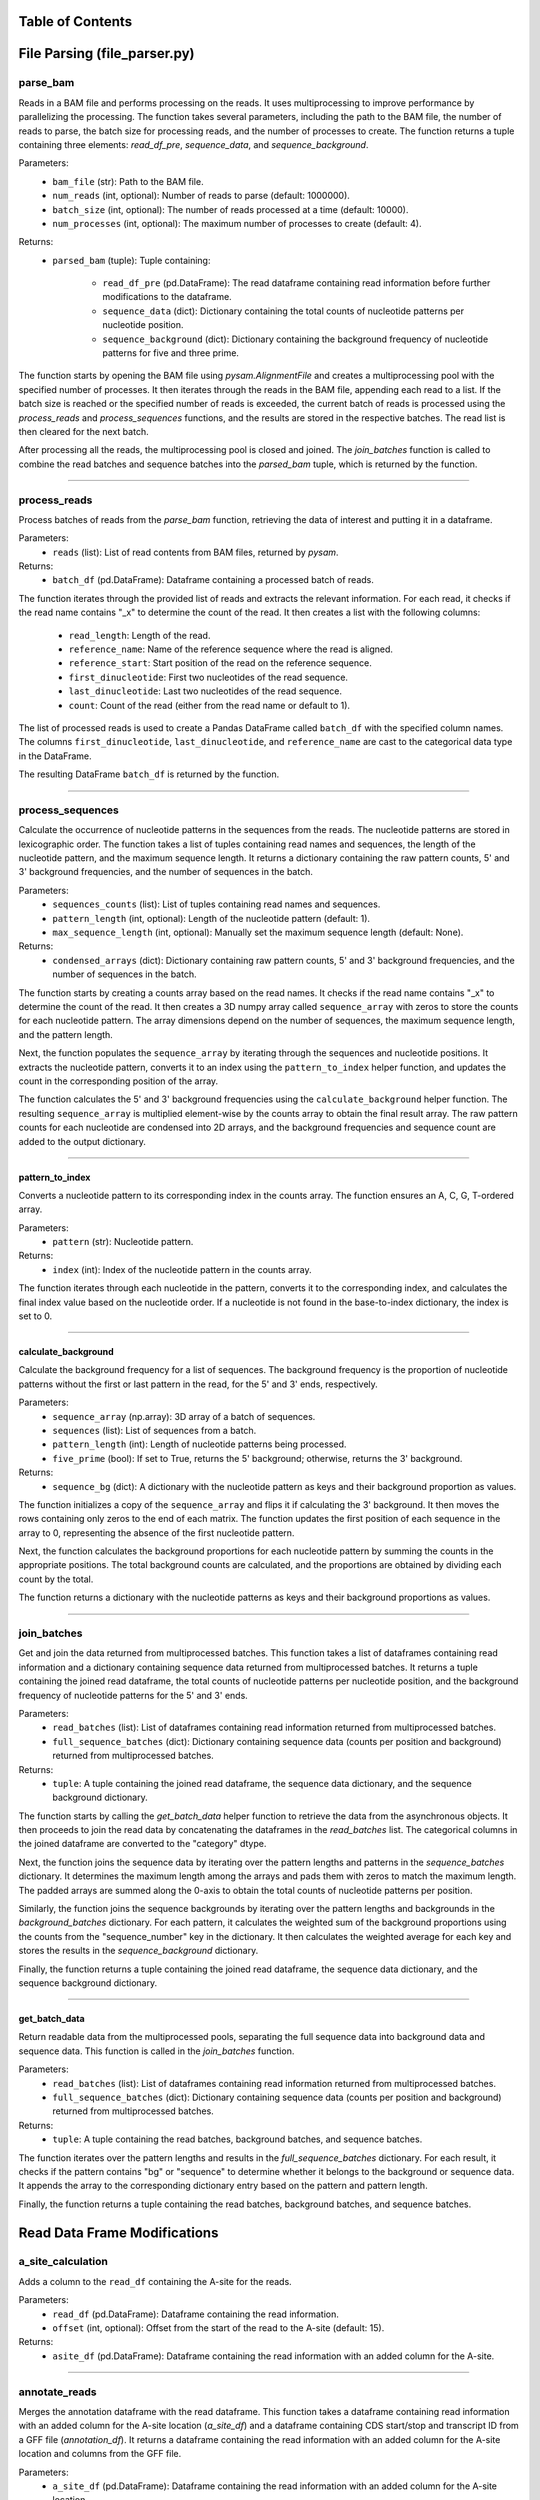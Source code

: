 Table of Contents
=================

.. contents::
    :local:
    :backlinks: top
    :depth: 2
    
File Parsing (file_parser.py)
=================

parse_bam
---------------

Reads in a BAM file and performs processing on the reads. It uses multiprocessing to improve performance by parallelizing the processing. The function takes several parameters, including the path to the BAM file, the number of reads to parse, the batch size for processing reads, and the number of processes to create. The function returns a tuple containing three elements: `read_df_pre`, `sequence_data`, and `sequence_background`.

Parameters:
    - ``bam_file`` (str): Path to the BAM file.
    - ``num_reads`` (int, optional): Number of reads to parse (default: 1000000).
    - ``batch_size`` (int, optional): The number of reads processed at a time (default: 10000).
    - ``num_processes`` (int, optional): The maximum number of processes to create (default: 4).

Returns:
    - ``parsed_bam`` (tuple): Tuple containing:
    
        - ``read_df_pre`` (pd.DataFrame): The read dataframe containing read information before further modifications to the dataframe.
        - ``sequence_data`` (dict): Dictionary containing the total counts of nucleotide patterns per nucleotide position.
        - ``sequence_background`` (dict): Dictionary containing the background frequency of nucleotide patterns for five and three prime.

The function starts by opening the BAM file using `pysam.AlignmentFile` and creates a multiprocessing pool with the specified number of processes. It then iterates through the reads in the BAM file, appending each read to a list. If the batch size is reached or the specified number of reads is exceeded, the current batch of reads is processed using the `process_reads` and `process_sequences` functions, and the results are stored in the respective batches. The read list is then cleared for the next batch.

After processing all the reads, the multiprocessing pool is closed and joined. The `join_batches` function is called to combine the read batches and sequence batches into the `parsed_bam` tuple, which is returned by the function.

----

process_reads
---------------

Process batches of reads from the `parse_bam` function, retrieving the data of interest and putting it in a dataframe.

Parameters:
    - ``reads`` (list): List of read contents from BAM files, returned by `pysam`.

Returns:
    - ``batch_df`` (pd.DataFrame): Dataframe containing a processed batch of reads.

The function iterates through the provided list of reads and extracts the relevant information. For each read, it checks if the read name contains "_x" to determine the count of the read. It then creates a list with the following columns:

    - ``read_length``: Length of the read.
    - ``reference_name``: Name of the reference sequence where the read is aligned.
    - ``reference_start``: Start position of the read on the reference sequence.
    - ``first_dinucleotide``: First two nucleotides of the read sequence.
    - ``last_dinucleotide``: Last two nucleotides of the read sequence.
    - ``count``: Count of the read (either from the read name or default to 1).

The list of processed reads is used to create a Pandas DataFrame called ``batch_df`` with the specified column names. The columns ``first_dinucleotide``, ``last_dinucleotide``, and ``reference_name`` are cast to the categorical data type in the DataFrame.

The resulting DataFrame ``batch_df`` is returned by the function.

----

process_sequences
---------------

Calculate the occurrence of nucleotide patterns in the sequences from the reads. The nucleotide patterns are stored in lexicographic order. The function takes a list of tuples containing read names and sequences, the length of the nucleotide pattern, and the maximum sequence length. It returns a dictionary containing the raw pattern counts, 5' and 3' background frequencies, and the number of sequences in the batch.

Parameters:
    - ``sequences_counts`` (list): List of tuples containing read names and sequences.
    - ``pattern_length`` (int, optional): Length of the nucleotide pattern (default: 1).
    - ``max_sequence_length`` (int, optional): Manually set the maximum sequence length (default: None).

Returns:
    - ``condensed_arrays`` (dict): Dictionary containing raw pattern counts, 5' and 3' background frequencies, and the number of sequences in the batch.

The function starts by creating a counts array based on the read names. It checks if the read name contains "_x" to determine the count of the read. It then creates a 3D numpy array called ``sequence_array`` with zeros to store the counts for each nucleotide pattern. The array dimensions depend on the number of sequences, the maximum sequence length, and the pattern length.

Next, the function populates the ``sequence_array`` by iterating through the sequences and nucleotide positions. It extracts the nucleotide pattern, converts it to an index using the ``pattern_to_index`` helper function, and updates the count in the corresponding position of the array.

The function calculates the 5' and 3' background frequencies using the ``calculate_background`` helper function. The resulting ``sequence_array`` is multiplied element-wise by the counts array to obtain the final result array. The raw pattern counts for each nucleotide are condensed into 2D arrays, and the background frequencies and sequence count are added to the output dictionary.

----

pattern_to_index
~~~~~~~~~~~~~~~~~~

Converts a nucleotide pattern to its corresponding index in the counts array. The function ensures an A, C, G, T-ordered array.

Parameters:
    - ``pattern`` (str): Nucleotide pattern.

Returns:
    - ``index`` (int): Index of the nucleotide pattern in the counts array.

The function iterates through each nucleotide in the pattern, converts it to the corresponding index, and calculates the final index value based on the nucleotide order. If a nucleotide is not found in the base-to-index dictionary, the index is set to 0.

----

calculate_background
~~~~~~~~~~~~~~~~~~

Calculate the background frequency for a list of sequences. The background frequency is the proportion of nucleotide patterns without the first or last pattern in the read, for the 5' and 3' ends, respectively.

Parameters:
    - ``sequence_array`` (np.array): 3D array of a batch of sequences.
    - ``sequences`` (list): List of sequences from a batch.
    - ``pattern_length`` (int): Length of nucleotide patterns being processed.
    - ``five_prime`` (bool): If set to True, returns the 5' background; otherwise, returns the 3' background.

Returns:
    - ``sequence_bg`` (dict): A dictionary with the nucleotide pattern as keys and their background proportion as values.

The function initializes a copy of the ``sequence_array`` and flips it if calculating the 3' background. It then moves the rows containing only zeros to the end of each matrix. The function updates the first position of each sequence in the array to 0, representing the absence of the first nucleotide pattern.

Next, the function calculates the background proportions for each nucleotide pattern by summing the counts in the appropriate positions. The total background counts are calculated, and the proportions are obtained by dividing each count by the total.

The function returns a dictionary with the nucleotide patterns as keys and their background proportions as values.

----

join_batches
---------------


Get and join the data returned from multiprocessed batches. This function takes a list of dataframes containing read information and a dictionary containing sequence data returned from multiprocessed batches. It returns a tuple containing the joined read dataframe, the total counts of nucleotide patterns per nucleotide position, and the background frequency of nucleotide patterns for the 5' and 3' ends.

Parameters:
    - ``read_batches`` (list): List of dataframes containing read information returned from multiprocessed batches.
    - ``full_sequence_batches`` (dict): Dictionary containing sequence data (counts per position and background) returned from multiprocessed batches.

Returns:
    - ``tuple``: A tuple containing the joined read dataframe, the sequence data dictionary, and the sequence background dictionary.

The function starts by calling the `get_batch_data` helper function to retrieve the data from the asynchronous objects. It then proceeds to join the read data by concatenating the dataframes in the `read_batches` list. The categorical columns in the joined dataframe are converted to the "category" dtype.

Next, the function joins the sequence data by iterating over the pattern lengths and patterns in the `sequence_batches` dictionary. It determines the maximum length among the arrays and pads them with zeros to match the maximum length. The padded arrays are summed along the 0-axis to obtain the total counts of nucleotide patterns per position.

Similarly, the function joins the sequence backgrounds by iterating over the pattern lengths and backgrounds in the `background_batches` dictionary. For each pattern, it calculates the weighted sum of the background proportions using the counts from the "sequence_number" key in the dictionary. It then calculates the weighted average for each key and stores the results in the `sequence_background` dictionary.

Finally, the function returns a tuple containing the joined read dataframe, the sequence data dictionary, and the sequence background dictionary.

----

get_batch_data
~~~~~~~~~~~~~~~~~~

Return readable data from the multiprocessed pools, separating the full sequence data into background data and sequence data. This function is called in the `join_batches` function.

Parameters:
    - ``read_batches`` (list): List of dataframes containing read information returned from multiprocessed batches.
    - ``full_sequence_batches`` (dict): Dictionary containing sequence data (counts per position and background) returned from multiprocessed batches.

Returns:
    - ``tuple``: A tuple containing the read batches, background batches, and sequence batches.

The function iterates over the pattern lengths and results in the `full_sequence_batches` dictionary. For each result, it checks if the pattern contains "bg" or "sequence" to determine whether it belongs to the background or sequence data. It appends the array to the corresponding dictionary entry based on the pattern and pattern length.

Finally, the function returns a tuple containing the read batches, background batches, and sequence batches.


Read Data Frame Modifications
=============

a_site_calculation
---------------

Adds a column to the ``read_df`` containing the A-site for the reads.

Parameters:
    - ``read_df`` (pd.DataFrame): Dataframe containing the read information.
    - ``offset`` (int, optional): Offset from the start of the read to the A-site (default: 15).

Returns:
    - ``asite_df`` (pd.DataFrame): Dataframe containing the read information with an added column for the A-site.
    
----

annotate_reads
---------------

Merges the annotation dataframe with the read dataframe. This function takes a dataframe containing read information with an added column for the A-site location (`a_site_df`) and a dataframe containing CDS start/stop and transcript ID from a GFF file (`annotation_df`). It returns a dataframe containing the read information with an added column for the A-site location and columns from the GFF file.

Parameters:
    - ``a_site_df`` (pd.DataFrame): Dataframe containing the read information with an added column for the A-site location.
    - ``annotation_df`` (pd.DataFrame): Dataframe containing the CDS start/stop and transcript ID from a GFF file.

Returns:
    - ``pd.DataFrame``: A dataframe containing the read information with an added column for the A-site location and columns from the GFF file.

The function assigns the transcript ID to a new column in `a_site_df` by splitting the `reference_name` column on the "|" character and taking the first element. It then merges `a_site_df` with `annotation_df` based on the transcript ID, using the `merge` method.

Finally, the function converts the "transcript_id" column to the "category" dtype and drops the "reference_name" column from the resulting dataframe.

----

assign_mRNA_category
---------------

Adds the mRNA category column to the annotated read dataframe, labeling the read according to the position of the A-site. This function takes the annotated read dataframe (`annotated_read_df`) and returns a string with the category for each read.

Parameters:
    - ``annotated_read_df``: Dataframe with read data, added A-site positions, and joined with `annotation_df`.

Returns:
    - ``str``: The mRNA category for the read (one of ["five_leader", "start_codon", "CDS", "stop_codon", "three_trailer"]).

The function calculates the mRNA category based on the A-site position and CDS start/stop values using conditional statements. The conditions compare the A-site position with the CDS start and end positions, and the choices represent the corresponding mRNA categories.

The `np.select` function is used to apply the conditions and choices to each row of the dataframe, assigning the appropriate mRNA category to the "mRNA_category" column.

Finally, the function converts the "mRNA_category" column to the "category" dtype and returns the annotated read dataframe.


